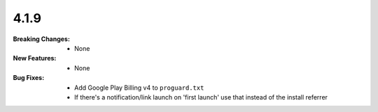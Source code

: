 4.1.9
-----
:Breaking Changes:
    * None
:New Features:
    * None
:Bug Fixes:
    * Add Google Play Billing v4 to ``proguard.txt``
    * If there's a notification/link launch on 'first launch' use that instead of the install referrer
